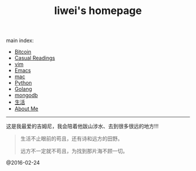 #+title: liwei's homepage

main index:

- [[file:btc.org][Bitcoin]]
- [[file:blog.org][Casual Readings]]
- [[file:vim.org][vim]]
- [[file:emacs.org][Emacs]]
- [[file:mac.org][mac]]
- [[file:python.org][Python]]
- [[file:go.org][Golang]]
- [[file:mongodb.org][mongodb]]
- [[file:mylife.org][生活]]
- [[file:aboutme.org][About Me]]




-----

这是我最爱的吉姆尼，我会陪着他跋山涉水、去到很多很远的地方!!!

#+BEGIN_QUOTE
             生活不止眼前的苟且，还有诗和远方的田野。

             远方不一定就不苟且，为找到那片海不顾一切。
#+END_QUOTE










[[file:./images/jimny.jpg]]


@2016-02-24
